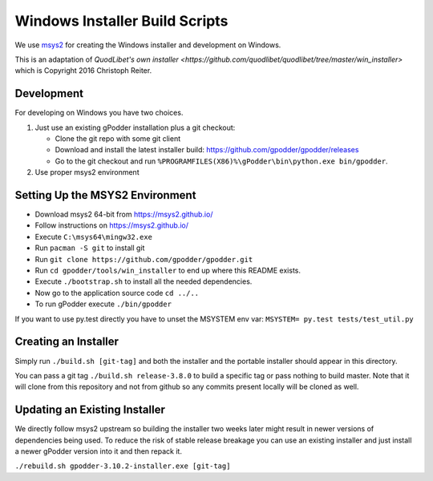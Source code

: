===============================
Windows Installer Build Scripts
===============================

We use `msys2 <https://msys2.github.io/>`__ for creating the Windows installer
and development on Windows.

This is an adaptation of `QuodLibet's own installer <https://github.com/quodlibet/quodlibet/tree/master/win_installer>`
which is Copyright 2016 Christoph Reiter.

Development
-----------

For developing on Windows you have two choices.

1) Just use an existing gPodder installation plus a git checkout:

   * Clone the git repo with some git client
   * Download and install the latest installer build:
     https://github.com/gpodder/gpodder/releases
   * Go to the git checkout and run
     ``%PROGRAMFILES(X86)%\gPodder\bin\python.exe bin/gpodder``.

2) Use proper msys2 environment


Setting Up the MSYS2 Environment
--------------------------------

* Download msys2 64-bit from https://msys2.github.io/
* Follow instructions on https://msys2.github.io/
* Execute ``C:\msys64\mingw32.exe``
* Run ``pacman -S git`` to install git
* Run ``git clone https://github.com/gpodder/gpodder.git``
* Run ``cd gpodder/tools/win_installer`` to end up where this README exists.
* Execute ``./bootstrap.sh`` to install all the needed dependencies.
* Now go to the application source code ``cd ../..``
* To run gPodder execute ``./bin/gpodder``

If you want to use py.test directly you have to unset the MSYSTEM env var:
``MSYSTEM= py.test tests/test_util.py``


Creating an Installer
---------------------

Simply run ``./build.sh [git-tag]`` and both the installer and the portable
installer should appear in this directory.

You can pass a git tag ``./build.sh release-3.8.0`` to build a specific tag or
pass nothing to build master. Note that it will clone from this repository and
not from github so any commits present locally will be cloned as well.


Updating an Existing Installer
------------------------------

We directly follow msys2 upstream so building the installer two weeks later
might result in newer versions of dependencies being used. To reduce the risk
of stable release breakage you can use an existing installer and just install
a newer gPodder version into it and then repack it.

``./rebuild.sh gpodder-3.10.2-installer.exe [git-tag]``
